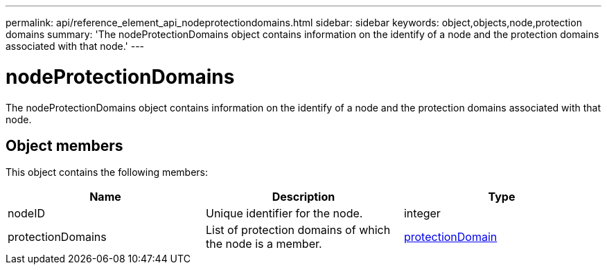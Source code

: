 ---
permalink: api/reference_element_api_nodeprotectiondomains.html
sidebar: sidebar
keywords: object,objects,node,protection domains
summary: 'The nodeProtectionDomains object contains information on the identify of a node and the protection domains associated with that node.'
---

= nodeProtectionDomains
:icons: font
:imagesdir: ../media/

[.lead]
The nodeProtectionDomains object contains information on the identify of a node and the protection domains associated with that node.

== Object members

This object contains the following members:

[options="header"]
|===
|Name |Description |Type
a|
nodeID
a|
Unique identifier for the node.
a|
integer
a|
protectionDomains
a|
List of protection domains of which the node is a member.
a|
link:reference_element_api_protectiondomain.html[protectionDomain]
|===
